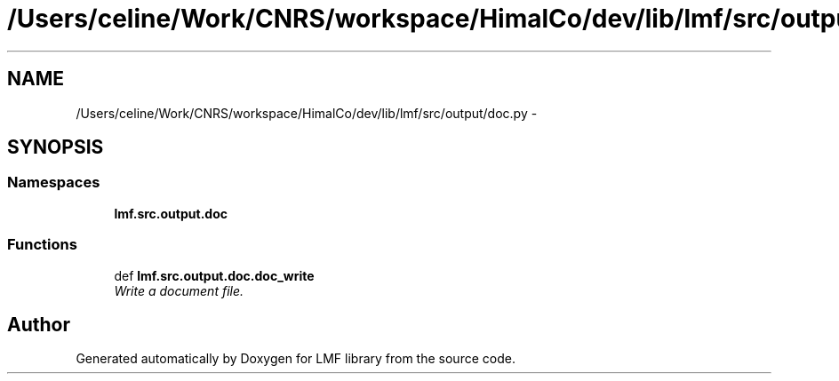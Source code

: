 .TH "/Users/celine/Work/CNRS/workspace/HimalCo/dev/lib/lmf/src/output/doc.py" 3 "Fri Jul 24 2015" "LMF library" \" -*- nroff -*-
.ad l
.nh
.SH NAME
/Users/celine/Work/CNRS/workspace/HimalCo/dev/lib/lmf/src/output/doc.py \- 
.SH SYNOPSIS
.br
.PP
.SS "Namespaces"

.in +1c
.ti -1c
.RI " \fBlmf\&.src\&.output\&.doc\fP"
.br
.in -1c
.SS "Functions"

.in +1c
.ti -1c
.RI "def \fBlmf\&.src\&.output\&.doc\&.doc_write\fP"
.br
.RI "\fIWrite a document file\&. \fP"
.in -1c
.SH "Author"
.PP 
Generated automatically by Doxygen for LMF library from the source code\&.
